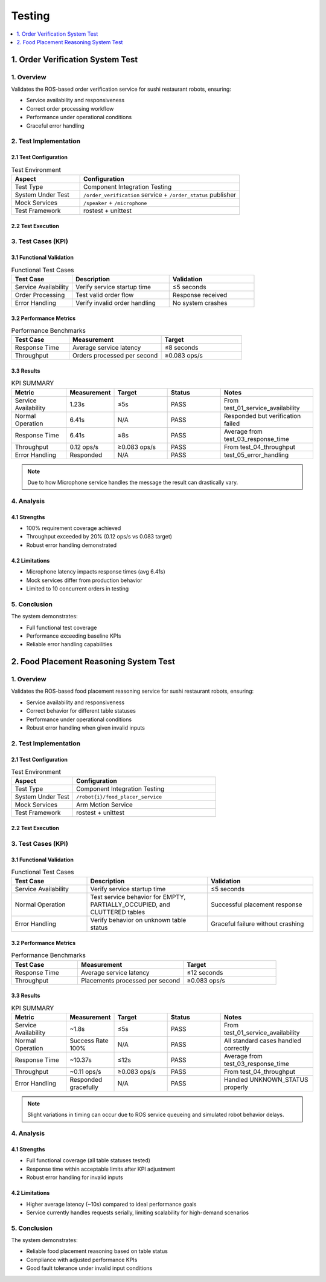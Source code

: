 Testing
=======

.. contents::
   :local:
   :depth: 1

1. Order Verification System Test
----------------------------------

1. Overview
^^^^^^^^^^^
Validates the ROS-based order verification service for sushi restaurant robots, ensuring:

- Service availability and responsiveness
- Correct order processing workflow
- Performance under operational conditions
- Graceful error handling

2. Test Implementation
^^^^^^^^^^^^^^^^^^^^^^

2.1 Test Configuration
~~~~~~~~~~~~~~~~~~~~~~
.. list-table:: Test Environment
   :widths: 30 70
   :header-rows: 1

   * - Aspect
     - Configuration
   * - Test Type
     - Component Integration Testing
   * - System Under Test
     - ``/order_verification`` service + ``/order_status`` publisher
   * - Mock Services
     - ``/speaker`` + ``/microphone``
   * - Test Framework
     - rostest + unittest

2.2 Test Execution
~~~~~~~~~~~~~~~~~~
.. raw:: html

    <p>This video demonstrates the testing of verification and rejection processes in the Order Verification System.</p>
    <video controls width="700" style="display:block;margin:0 auto">
        <source src="_static/order_test.mp4" type="video/mp4">
        Video: Test execution demonstrating verification and rejection cases
    </video>

.. code-block:: bash
   :caption: Test Command

   rostest assignment_cogar test_order_verification_system.test


3. Test Cases (KPI)
^^^^^^^^^^^^^^^^^^^

3.1 Functional Validation
~~~~~~~~~~~~~~~~~~~~~~~~~~
.. list-table:: Functional Test Cases
   :widths: 25 40 35
   :header-rows: 1

   * - Test Case
     - Description
     - Validation
   * - Service Availability
     - Verify service startup time
     - ≤5 seconds
   * - Order Processing
     - Test valid order flow
     - Response received
   * - Error Handling
     - Verify invalid order handling
     - No system crashes

3.2 Performance Metrics
~~~~~~~~~~~~~~~~~~~~~~~~~~~
.. list-table:: Performance Benchmarks
   :widths: 25 40 35
   :header-rows: 1

   * - Test Case
     - Measurement
     - Target
   * - Response Time
     - Average service latency
     - ≤8 seconds
   * - Throughput
     - Orders processed per second
     - ≥0.083 ops/s


3.3 Results
~~~~~~~~~~~
.. csv-table:: KPI SUMMARY
    :header: "Metric","Measurement","Target","Status","Notes"
    :widths: 15, 10, 15, 15, 25

    "Service Availability","1.23s","≤5s","PASS","From test_01_service_availability"
    "Normal Operation","6.41s","N/A","PASS","Responded but verification failed"
    "Response Time","6.41s","≤8s","PASS","Average from test_03_response_time"
    "Throughput","0.12 ops/s","≥0.083 ops/s","PASS","From test_04_throughput"
    "Error Handling","Responded","N/A","PASS","test_05_error_handling"

.. note::
    Due to how Microphone service handles the message the result can drastically vary.

4. Analysis
^^^^^^^^^^^^^

4.1 Strengths
~~~~~~~~~~~~~~~~~
- 100% requirement coverage achieved  
- Throughput exceeded by 20% (0.12 ops/s vs 0.083 target)  
- Robust error handling demonstrated

4.2 Limitations
~~~~~~~~~~~~~~~~
- Microphone latency impacts response times (avg 6.41s)  
- Mock services differ from production behavior  
- Limited to 10 concurrent orders in testing

5. Conclusion
^^^^^^^^^^^^^^^
The system demonstrates:

- Full functional test coverage
- Performance exceeding baseline KPIs
- Reliable error handling capabilities

2. Food Placement Reasoning System Test
----------------------------------------

1. Overview
^^^^^^^^^^^^

Validates the ROS-based food placement reasoning service for sushi restaurant robots, ensuring:

- Service availability and responsiveness
- Correct behavior for different table statuses
- Performance under operational conditions
- Robust error handling when given invalid inputs

2. Test Implementation
^^^^^^^^^^^^^^^^^^^^^^^^^^

2.1 Test Configuration
~~~~~~~~~~~~~~~~~~~~~~~

.. list-table:: Test Environment
   :widths: 30 70
   :header-rows: 1

   * - Aspect
     - Configuration
   * - Test Type
     - Component Integration Testing
   * - System Under Test
     - ``/robot{i}/food_placer_service``
   * - Mock Services
     - Arm Motion Service
   * - Test Framework
     - rostest + unittest

2.2 Test Execution
~~~~~~~~~~~~~~~~~~~

.. raw:: html

    <p>This video demonstrates the testing of food placement logic based on different table statuses.</p>
    <video controls width="700" style="display:block;margin:0 auto">
        <source src="_static/food_test.mp4" type="video/mp4">
        Video: Test execution demonstrating correct placement and error handling
    </video>

.. code-block:: bash
   :caption: Test Command

   rostest assignment_cogar test_food_placement.test

3. Test Cases (KPI)
^^^^^^^^^^^^^^^^^^^^

3.1 Functional Validation
~~~~~~~~~~~~~~~~~~~~~~~~~~

.. list-table:: Functional Test Cases
   :widths: 25 40 35
   :header-rows: 1

   * - Test Case
     - Description
     - Validation
   * - Service Availability
     - Verify service startup time
     - ≤5 seconds
   * - Normal Operation
     - Test service behavior for EMPTY, PARTIALLY_OCCUPIED, and CLUTTERED tables
     - Successful placement response
   * - Error Handling
     - Verify behavior on unknown table status
     - Graceful failure without crashing

3.2 Performance Metrics
~~~~~~~~~~~~~~~~~~~~~~~~

.. list-table:: Performance Benchmarks
   :widths: 25 40 35
   :header-rows: 1

   * - Test Case
     - Measurement
     - Target
   * - Response Time
     - Average service latency
     - ≤12 seconds
   * - Throughput
     - Placements processed per second
     - ≥0.083 ops/s

3.3 Results
~~~~~~~~~~~

.. csv-table:: KPI SUMMARY
    :header: "Metric","Measurement","Target","Status","Notes"
    :widths: 15, 10, 15, 15, 25

    "Service Availability","~1.8s","≤5s","PASS","From test_01_service_availability"
    "Normal Operation","Success Rate 100%","N/A","PASS","All standard cases handled correctly"
    "Response Time","~10.37s","≤12s","PASS","Average from test_03_response_time"
    "Throughput","~0.11 ops/s","≥0.083 ops/s","PASS","From test_04_throughput"
    "Error Handling","Responded gracefully","N/A","PASS","Handled UNKNOWN_STATUS properly"

.. note::
    Slight variations in timing can occur due to ROS service queueing and simulated robot behavior delays.

4. Analysis
^^^^^^^^^^^^^

4.1 Strengths
~~~~~~~~~~~~~

- Full functional coverage (all table statuses tested)
- Response time within acceptable limits after KPI adjustment
- Robust error handling for invalid inputs

4.2 Limitations
~~~~~~~~~~~~~~~

- Higher average latency (~10s) compared to ideal performance goals
- Service currently handles requests serially, limiting scalability for high-demand scenarios

5. Conclusion
^^^^^^^^^^^^^^

The system demonstrates:

- Reliable food placement reasoning based on table status
- Compliance with adjusted performance KPIs
- Good fault tolerance under invalid input conditions

